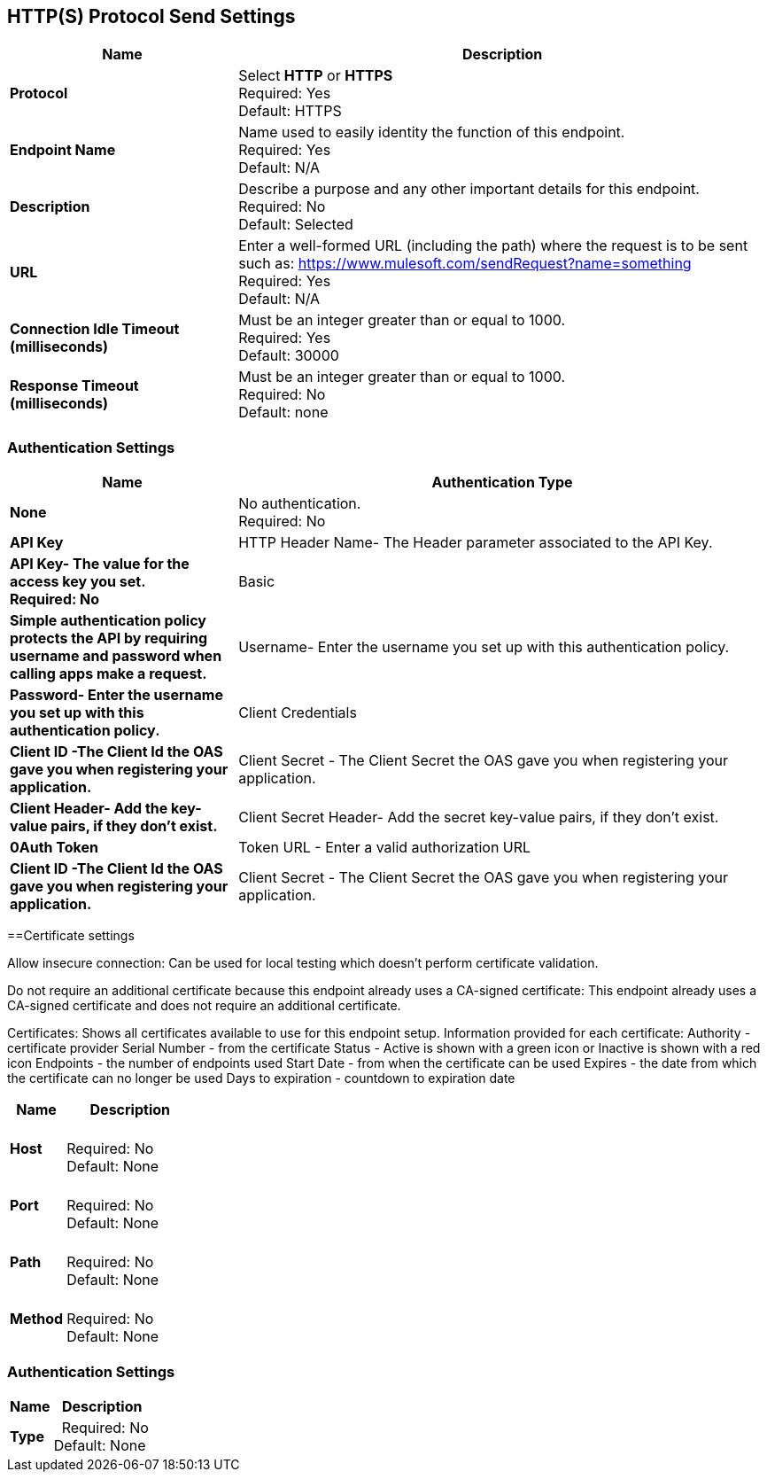 == HTTP(S) Protocol Send Settings



[%header,cols="3s,7a"]
|===
|Name |Description
|Protocol
|Select *HTTP* or *HTTPS* +
Required: Yes +
Default: HTTPS

|Endpoint Name
|Name used to easily identity the function of this endpoint. +
Required: Yes +
Default: N/A

|Description
|Describe a purpose and any other important details for this endpoint. +
Required: No +
Default: Selected

|URL
|Enter a well-formed URL (including the path) where the request is to be sent such as:
https://www.mulesoft.com/sendRequest?name=something +
Required: Yes +
Default: N/A

|Connection Idle Timeout (milliseconds)
|Must be an integer greater than or equal to 1000. +
Required: Yes +
Default: 30000

|Response Timeout (milliseconds)
|Must be an integer greater than or equal to 1000. +
Required: No +
Default: none
|===

=== Authentication Settings

[%header,cols="3s,7a"]
|===
|Name |Authentication Type
|None
|No authentication. +
Required: No +

|API Key
|HTTP Header Name- The Header parameter associated to the API Key.
|API Key- The value for the access key you set. +
Required: No +

|Basic
|Simple authentication policy protects the API by requiring username and password when calling apps make a request. +
|Username- Enter the username you set up with this authentication policy.
|Password- Enter the username you set up with this authentication policy.

|Client Credentials
|Client ID -The Client Id the OAS gave you when registering your application. +
|Client Secret - The Client Secret the OAS gave you when registering your application.
|Client Header- Add the key-value pairs, if they don't exist.
|Client Secret Header- Add the secret key-value pairs, if they don't exist. 

|0Auth Token
|Token URL - Enter a valid authorization URL +
|Client ID -The Client Id the OAS gave you when registering your application. +
|Client Secret - The Client Secret the OAS gave you when registering your application. +
|===

==Certificate settings

Allow insecure connection:
Can be used for local testing which doesn’t perform certificate validation.

Do not require an additional certificate because this endpoint already uses a CA-signed certificate:
This endpoint already uses a CA-signed certificate and does not require an additional certificate.

Certificates:
Shows all certificates available to use for this endpoint setup.
Information provided for each certificate:
Authority - certificate provider
Serial Number - from the certificate
Status - Active is shown with a green icon or Inactive is shown with a red icon
Endpoints - the number of endpoints used
Start Date - from when the certificate can be used
Expires - the date from which the certificate can no longer be used
Days to expiration - countdown to expiration date
[%header,cols="3s,7a"]
|===
|Name |Description
|Host |&nbsp; +
Required: No +
Default: None

|Port |&nbsp; +
Required: No +
Default: None

|Path |&nbsp; +
Required: No +
Default: None

|Method |&nbsp; +
Required: No +
Default: None
|===

=== Authentication Settings

[%header,cols="3s,7a"]
|===
|Name |Description
|Type  |&nbsp;
Required: No +
Default: None

|===
